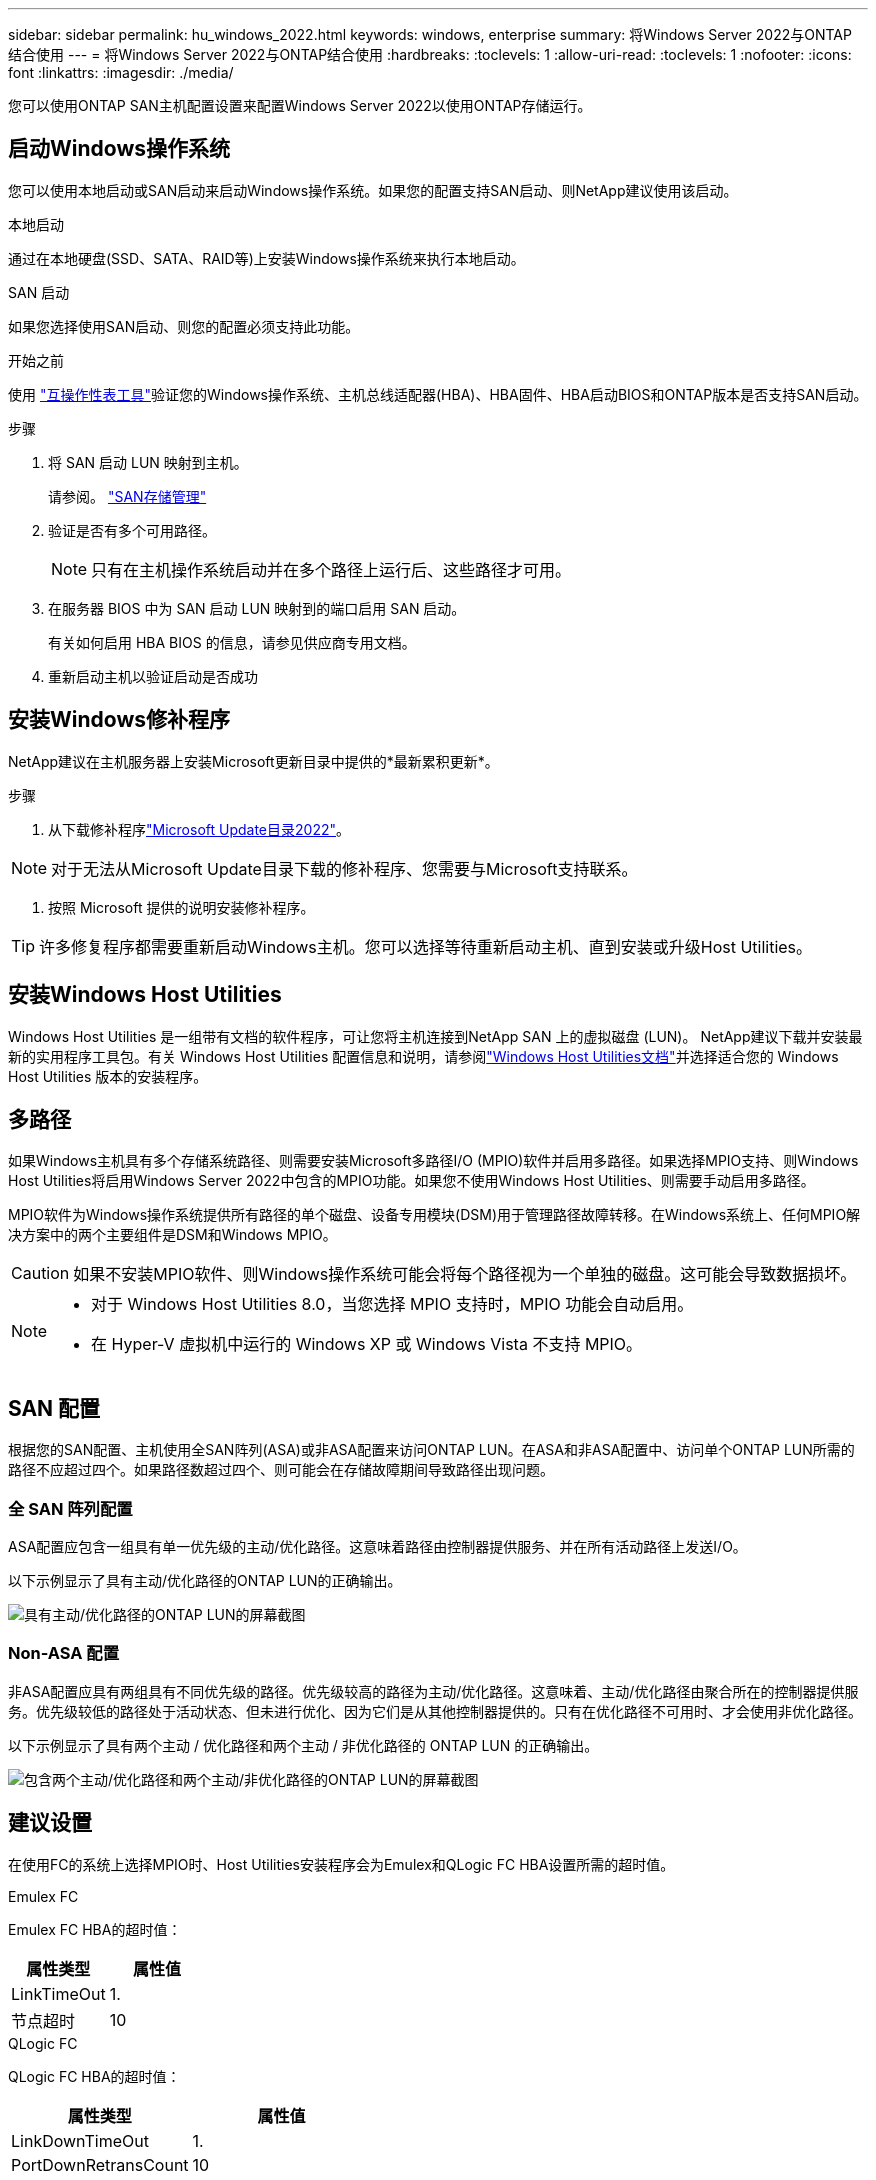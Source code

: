 ---
sidebar: sidebar 
permalink: hu_windows_2022.html 
keywords: windows, enterprise 
summary: 将Windows Server 2022与ONTAP 结合使用 
---
= 将Windows Server 2022与ONTAP结合使用
:hardbreaks:
:toclevels: 1
:allow-uri-read: 
:toclevels: 1
:nofooter: 
:icons: font
:linkattrs: 
:imagesdir: ./media/


[role="lead"]
您可以使用ONTAP SAN主机配置设置来配置Windows Server 2022以使用ONTAP存储运行。



== 启动Windows操作系统

您可以使用本地启动或SAN启动来启动Windows操作系统。如果您的配置支持SAN启动、则NetApp建议使用该启动。

[role="tabbed-block"]
====
.本地启动
--
通过在本地硬盘(SSD、SATA、RAID等)上安装Windows操作系统来执行本地启动。

--
.SAN 启动
--
如果您选择使用SAN启动、则您的配置必须支持此功能。

.开始之前
使用 https://mysupport.netapp.com/matrix/#welcome["互操作性表工具"^]验证您的Windows操作系统、主机总线适配器(HBA)、HBA固件、HBA启动BIOS和ONTAP版本是否支持SAN启动。

.步骤
. 将 SAN 启动 LUN 映射到主机。
+
请参阅。 link:https://docs.netapp.com/us-en/ontap/san-management/index.html["SAN存储管理"^]

. 验证是否有多个可用路径。
+

NOTE: 只有在主机操作系统启动并在多个路径上运行后、这些路径才可用。

. 在服务器 BIOS 中为 SAN 启动 LUN 映射到的端口启用 SAN 启动。
+
有关如何启用 HBA BIOS 的信息，请参见供应商专用文档。

. 重新启动主机以验证启动是否成功


--
====


== 安装Windows修补程序

NetApp建议在主机服务器上安装Microsoft更新目录中提供的*最新累积更新*。

.步骤
. 从下载修补程序link:https://www.catalog.update.microsoft.com/Search.aspx?q=update%20%22windows%20server%202022%22["Microsoft Update目录2022"^]。



NOTE: 对于无法从Microsoft Update目录下载的修补程序、您需要与Microsoft支持联系。

. 按照 Microsoft 提供的说明安装修补程序。



TIP: 许多修复程序都需要重新启动Windows主机。您可以选择等待重新启动主机、直到安装或升级Host Utilities。



== 安装Windows Host Utilities

Windows Host Utilities 是一组带有文档的软件程序，可让您将主机连接到NetApp SAN 上的虚拟磁盘 (LUN)。 NetApp建议下载并安装最新的实用程序工具包。有关 Windows Host Utilities 配置信息和说明，请参阅link:https://docs.netapp.com/us-en/ontap-sanhost/hu-wuhu-release-notes.html["Windows Host Utilities文档"]并选择适合您的 Windows Host Utilities 版本的安装程序。



== 多路径

如果Windows主机具有多个存储系统路径、则需要安装Microsoft多路径I/O (MPIO)软件并启用多路径。如果选择MPIO支持、则Windows Host Utilities将启用Windows Server 2022中包含的MPIO功能。如果您不使用Windows Host Utilities、则需要手动启用多路径。

MPIO软件为Windows操作系统提供所有路径的单个磁盘、设备专用模块(DSM)用于管理路径故障转移。在Windows系统上、任何MPIO解决方案中的两个主要组件是DSM和Windows MPIO。


CAUTION: 如果不安装MPIO软件、则Windows操作系统可能会将每个路径视为一个单独的磁盘。这可能会导致数据损坏。

[NOTE]
====
* 对于 Windows Host Utilities 8.0，当您选择 MPIO 支持时，MPIO 功能会自动启用。
* 在 Hyper-V 虚拟机中运行的 Windows XP 或 Windows Vista 不支持 MPIO。


====


== SAN 配置

根据您的SAN配置、主机使用全SAN阵列(ASA)或非ASA配置来访问ONTAP LUN。在ASA和非ASA配置中、访问单个ONTAP LUN所需的路径不应超过四个。如果路径数超过四个、则可能会在存储故障期间导致路径出现问题。



=== 全 SAN 阵列配置

ASA配置应包含一组具有单一优先级的主动/优化路径。这意味着路径由控制器提供服务、并在所有活动路径上发送I/O。

以下示例显示了具有主动/优化路径的ONTAP LUN的正确输出。

image::asa.png[具有主动/优化路径的ONTAP LUN的屏幕截图]



=== Non-ASA 配置

非ASA配置应具有两组具有不同优先级的路径。优先级较高的路径为主动/优化路径。这意味着、主动/优化路径由聚合所在的控制器提供服务。优先级较低的路径处于活动状态、但未进行优化、因为它们是从其他控制器提供的。只有在优化路径不可用时、才会使用非优化路径。

以下示例显示了具有两个主动 / 优化路径和两个主动 / 非优化路径的 ONTAP LUN 的正确输出。

image::nonasa.png[包含两个主动/优化路径和两个主动/非优化路径的ONTAP LUN的屏幕截图]



== 建议设置

在使用FC的系统上选择MPIO时、Host Utilities安装程序会为Emulex和QLogic FC HBA设置所需的超时值。

[role="tabbed-block"]
====
.Emulex FC
--
Emulex FC HBA的超时值：

[cols="2*"]
|===
| 属性类型 | 属性值 


| LinkTimeOut | 1. 


| 节点超时 | 10 
|===
--
.QLogic FC
--
QLogic FC HBA的超时值：

[cols="2*"]
|===
| 属性类型 | 属性值 


| LinkDownTimeOut | 1. 


| PortDownRetransCount | 10 
|===
--
====

NOTE: 有关建议设置的详细信息，请参阅link:hu_wuhu_hba_settings.html["配置Windows Host Utilities的注册表设置"]。



== 已知问题

运行ONTAP版本的Windows Server 2022没有已知问题。
